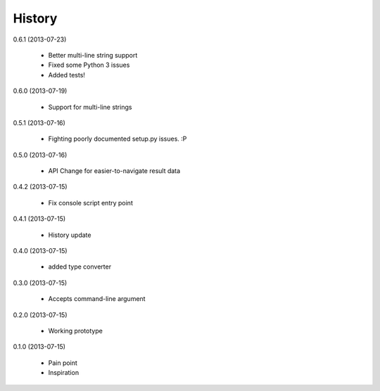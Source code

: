 History
=======

0.6.1 (2013-07-23)

    * Better multi-line string support
    * Fixed some Python 3 issues
    * Added tests!

0.6.0 (2013-07-19)

    * Support for multi-line strings

0.5.1 (2013-07-16)

    * Fighting poorly documented setup.py issues. :P

0.5.0 (2013-07-16)

    * API Change for easier-to-navigate result data

0.4.2 (2013-07-15)

    * Fix console script entry point

0.4.1 (2013-07-15)

    * History update

0.4.0 (2013-07-15)

    * added type converter

0.3.0 (2013-07-15)

    * Accepts command-line argument

0.2.0 (2013-07-15)

    * Working prototype

0.1.0 (2013-07-15)

    * Pain point
    * Inspiration